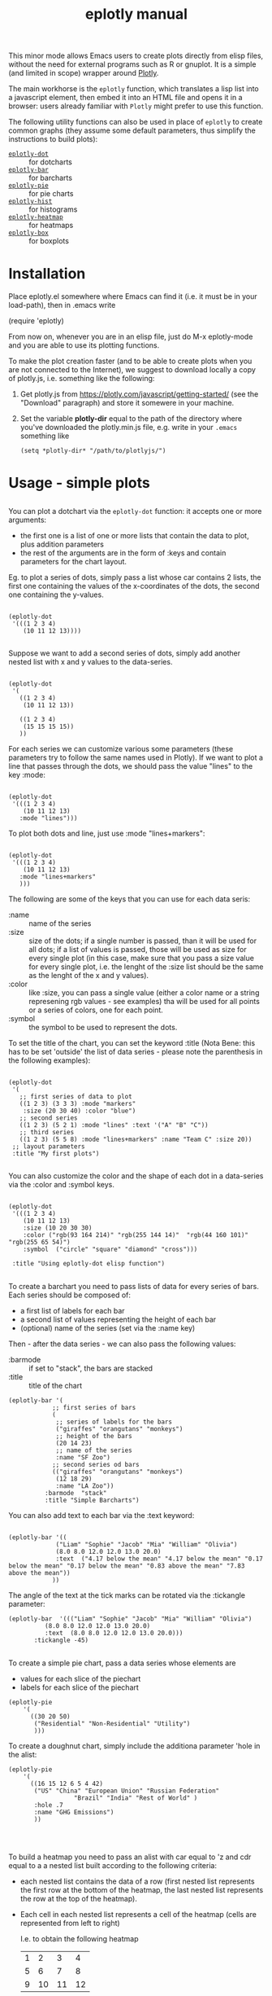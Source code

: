 #+TITLE: eplotly manual

This minor mode allows Emacs users to create plots directly from elisp
files, without the need for external programs such as R or gnuplot.
It is a simple (and limited in scope) wrapper around [[https://plotly.com/][Plotly]].

The main workhorse is the ~eplotly~ function, which translates
a lisp list into a javascript element, then embed it into an HTML
file and opens it in a browser: users already familiar with ~Plotly~
might prefer to use this function.

The following utility functions can also be used in place of ~eplotly~
to create common graphs (they assume some default parameters, thus
simplify the instructions to build plots):

 - [[Dotcharts][~eplotly-dot~]] :: for dotcharts
 - [[Barcharts][~eplotly-bar~]] :: for barcharts
 - [[Piechart][~eplotly-pie~]] :: for pie charts
 - [[Histograms][~eplotly-hist~]] :: for histograms
 - [[Heatmap][~eplotly-heatmap~]] :: for heatmaps
 - [[Boxplots][~eplotly-box~]] :: for boxplots



* Installation


Place eplotly.el somewhere where Emacs can find it (i.e. it must
be in your load-path), then in .emacs write

(require 'eplotly)

From now on, whenever you are in an elisp file, just do
M-x eplotly-mode and you are able to use its plotting functions.


To make the plot creation faster (and to be able to create plots
when you are not connected to the Internet), we suggest to download
locally a copy of plotly.js, i.e. something like the following:

1. Get plotly.js from https://plotly.com/javascript/getting-started/
   (see the "Download" paragraph) and store it somewere in
   your machine.
2. Set the variable *plotly-dir* equal to the path of the
   directory where you've downloaded the plotly.min.js file, e.g.
   write in your ~.emacs~ something like

   #+begin_src elisp
     (setq *plotly-dir* "/path/to/plotlyjs/")
   #+end_src


* Usage - simple plots

** <<Dotcharts>>

   You can plot a dotchart via the ~eplotly-dot~ function: it accepts one or
   more arguments:

    - the first one is a list of one or more lists that contain the data
      to plot, plus addition parameters
    - the rest of the arguments are in the form of :keys and contain parameters
      for the chart layout.


    Eg. to plot a series of dots, simply pass a list whose car contains
    2 lists, the first one containing the values of the x-coordinates of
    the dots, the second one containing the y-values.
   #+begin_src elisp

     (eplotly-dot
      '(((1 2 3 4)
         (10 11 12 13))))

   #+end_src

   Suppose we want to add a second series of dots, simply add another
   nested list with x and y values to the data-series.
   #+begin_src elisp

     (eplotly-dot
      '(
        ((1 2 3 4)
         (10 11 12 13))

        ((1 2 3 4)
         (15 15 15 15))
        ))
   #+end_src

   For each series we can customize various some parameters (these parameters try to
   follow the same names used in Plotly). If we want to plot a line that passes
   through the dots, we should pass the value "lines" to the key :mode:


   #+begin_src elisp

          (eplotly-dot
           '(((1 2 3 4)
              (10 11 12 13)
             :mode "lines")))
   #+end_src
   

   To plot both dots and line, just use :mode "lines+markers":


   #+begin_src elisp

               (eplotly-dot
                '(((1 2 3 4)
                   (10 11 12 13)
                  :mode "lines+markers"
                  )))
   #+end_src

  The following are some of the keys that you can use for each data seris:

  - :name :: name of the series
  - :size :: size of the dots; if a single number is passed, than it will be
    used for all dots; if a list of values is passed, those will be used as
    size for every single plot (in this case, make sure that you pass a size
    value for every single plot, i.e. the lenght of the :size list should be
    the same as the lenght of the x and y values).
  - :color :: like :size, you can pass a single value (either a color name or a
    string represening rgb values - see examples) tha will be used for all points
    or a series of colors, one for each point.
  - :symbol :: the symbol to be used to represent the dots.
    

  To set the title of the chart, you can set the keyword :title (Nota Bene:
  this has to be set 'outside' the list of data series - please note the
  parenthesis in the following examples):
  
   #+begin_src elisp

     (eplotly-dot
      '(
        ;; first series of data to plot
        ((1 2 3) (3 3 3) :mode "markers"
         :size (20 30 40) :color "blue")
        ;; second series
        ((1 2 3) (5 2 1) :mode "lines" :text '("A" "B" "C"))
        ;; third series
        ((1 2 3) (5 5 8) :mode "lines+markers" :name "Team C" :size 20))
      ;; layout parameters
      :title "My first plots")

   #+end_src

   You can also customize the color and the shape of each dot in a data-series
   via the :color and :symbol keys.

  #+begin_src elisp

    (eplotly-dot
     '(((1 2 3 4)
        (10 11 12 13)
        :size (10 20 30 30)
        :color ("rgb(93 164 214)" "rgb(255 144 14)"  "rgb(44 160 101)" "rgb(255 65 54)")
        :symbol  ("circle" "square" "diamond" "cross")))

     :title "Using eplotly-dot elisp function")
  #+end_src

  
** <<Barcharts>>

  To create a barchart you need to pass lists of data for every series of bars.
  Each series should be composed of:

  - a first list of labels for each bar
  - a second list of values representing the height of each bar
  - (optional) name of the series (set via the :name key)

  Then - after the data series - we can also pass the following values:

  - :barmode :: if set to "stack", the bars are stacked
  - :title :: title of the chart


  #+begin_src elisp
    (eplotly-bar '(
                ;; first series of bars
                (
                 ;; series of labels for the bars
                 ("giraffes" "orangutans" "monkeys")
                 ;; height of the bars
                 (20 14 23)
                 ;; name of the series
                 :name "SF Zoo")
                ;; second series od bars
                (("giraffes" "orangutans" "monkeys")
                 (12 18 29)
                 :name "LA Zoo"))
              :barmode  "stack"
              :title "Simple Barcharts")
  #+end_src
  

  You can also add text to each bar via the :text keyword:

  #+begin_src elisp

    (eplotly-bar '((
                 ("Liam" "Sophie" "Jacob" "Mia" "William" "Olivia")
                 (8.0 8.0 12.0 12.0 13.0 20.0)
                 :text  ("4.17 below the mean" "4.17 below the mean" "0.17 below the mean" "0.17 below the mean" "0.83 above the mean" "7.83 above the mean"))
                ))
  #+end_src

  The angle of the text at the tick marks can be rotated via the :tickangle parameter:

  #+begin_src elisp
    (eplotly-bar  '((("Liam" "Sophie" "Jacob" "Mia" "William" "Olivia")
              (8.0 8.0 12.0 12.0 13.0 20.0)
              :text  (8.0 8.0 12.0 12.0 13.0 20.0)))
           :tickangle -45)
  #+end_src


** <<Piechart>>

  To create a simple pie chart, pass a data series whose elements
  are

  - values for each slice of the piechart
  - labels for each slice of the piechart

#+begin_src elisp
  (eplotly-pie
      '(
        ((30 20 50)
         ("Residential" "Non-Residential" "Utility")
         )))
#+end_src

#+RESULTS:

  To create a doughnut chart, simply include the additiona parameter
  'hole in the alist:

#+begin_src elisp
   (eplotly-pie
       '(
         ((16 15 12 6 5 4 42)
          ("US" "China" "European Union" "Russian Federation"
                     "Brazil" "India" "Rest of World" )
          :hole .7
          :name "GHG Emissions")
          ))


#+end_src


** <<Heatmap>>

  To build a heatmap you need to pass an alist with car equal to 'z and cdr equal to a
  a nested list built according to the following criteria:

  - each nested list contains the data of a row (first nested list represents
    the first row at the bottom of the heatmap, the last nested list represents
    the row at the top of the heatmap).
  - Each cell in each nested list represents a cell of the heatmap (cells
    are represented from left to right)

    I.e. to obtain the following heatmap

    
    | 1 |  2 |  3 |  4 |
    | 5 |  6 |  7 |  8 |
    | 9 | 10 | 11 | 12 |

    you should use the following nested list:

    '((9 10 11 12) (5 6 7 8) (1 2 3 4))


    #+begin_src elisp
      
  (eplotly-heatmap
          '((
             ((1 20 30 50 1) (20 1 60 80 30) (30 60 1 -10 20)))))

    #+end_src

    If you want to add labels to the x and y axis, just set the
    :x and :y parameters with list containing the labels (pay
    attention to the lenght of each list, which should correspond
    to the size of the heatmap, i.e. the length of the :x list should
    be equal to the number of columnts of the map, while the
    length of the :y list should be equal to the number of rows):

#+begin_src elisp

  (eplotly-heatmap
   '((
      ((1 20 30 50 1) (20 1 60 80 30) (30 60 1 -10 20))
      :x ("Monday" "Tuesday" "Wednesday" "Thursday" "Friday")
      :y ("Morning" "Afternoon" "Evening"))))
#+end_src


** <<Histograms>>

 To plot histograms you can use the function ~eplotly-hist~
 
#+begin_src elisp
  (eplotly-hist
   '(((1 2 2 2 1 1 1 4 4 4)
      )))
#+end_src

  By default the bars are plotted vertically; to have horizontal
  bars, set the key :direction to "horizontal";
  
#+begin_src elisp
  (eplotly-hist
   '(((1 2 2 2 1 1 1 4 4 4)
      :direction "horizontal"
      )))

#+end_src

  For a stacked histogram, pass two or more series as a first argument,
  then, then pass the :barmode key set to "stack".
  
#+begin_src elisp
  (eplotly-hist
   '(((1 2 2 2 1 1 1 4 4 4))
     ((3 3 2  1 1 1 5 5 5 )))
   :barmode "stack")
#+end_src


** <<Boxplots>>


For vertical boxplots, pass lists of data for each bar


#+begin_src elisp

  (eplotly-box
   '((
      (1 2 2 2 1 1 1 4 4 4 10 -5))
     ((3 3 2  1 1 1 5 5 5 ))))

#+end_src

You can specify the names of each box, by using the :name key

#+begin_src elisp

      (eplotly-box
       '((
          (1 2 2 2 1 1 1 4 4 4 10 -5)
          :name "first")
         ((3 3 2  1 1 1 5 5 5 )
          :name "second")))

#+end_src


For horizontal boxplots, set the :direction key to "horizontal"

#+begin_src elisp

            (eplotly-box
             '((
                (1 2 2 2 1 1 1 4 4 4 10 -5)
                :name "first"
                :direction "horizontal")
               ((3 3 2  1 1 1 5 5 5 )
                :name "second"
                :direction "horizontal"))
             )

#+end_src



*Grouped boxplots*: for grouped boxplots it is more convenient to
use the *simplot* function (see [[Create boxplots]] paragraph)


* More complex graphs via ~eplotly~

  The functions ~eplotly-bar~ and ~eplotly-dot~ are wrappers around the function ~eplotly~
  which can be used to create more complicated plots and allows for additional
  fine tunings of those plots.


  This function accepts 2 arguments:
  1. the first is a series of one or more alists; each alist follows the structure
     of the javascript code used by plotly.js; heare are some example of its usage
      (please refer to the potly javascript documentation to see all the avaiable
      parameters - though it is not guaranteed that ~eplotly~ will accept
       all such parameters).
  2. a second (optional) alist of parameters determining the ~layout~ of the chart.
     

    #+begin_src elisp
      (eplotly
        '(
          ((x 1 2 3 4 5)
           (y . (1 6 3 6 1))
           (mode . "markers+text")
           (type . "scatter")
           (name .  "Team A")
           (text . ("A-1" "A-2" "A-3" "A-4" "A-5"))
           (textposition . "top center")
           (textfont . ((family . "Raleway, sans-serif")))
           (marker . ((size . 12))))

          ((x . (1.5 2.5 3.5 4.5 5.5))
           (y . (4 1 7 1 4))
           (mode . "markers+text")
           (type . "scatter")
           (name . "Team B")
           (text . ("B-a" "B-b" "B-c" "B-d" "B-e"))
           (textfont . ((family . "Times New Roman")))
           (textposition . "bottom center")
           (marker . (( size . 12 ))))
          )

        '((xaxis . ((
                     range . (-2 10 ))))
          (yaxis . ((range . (0 8))))
          (legend . ((y . 0.5)
                     (yref . "paper")
                     (font . (
                              (family . "Arial sans-serif")
                              (size . 20)
                              (color . "grey")
                              ))))
          (title . ((text . "Data Labels on the Plot"))))
        )
  #+end_src


 Create a basic barchart with ~eplotly~:

 #+begin_src elisp
   (eplotly (list '((x . ("giraffes" "orangutans" "monkeys"))
                   (y . (20 14 23))
                   (type . "bar")))
           '((title . "Barchart")))
 #+end_src

   Create a grouped barchart with ~eplotly~:

   #+begin_src elisp
     (eplotly (list '((x . ("giraffes" "orangutans" "monkeys"))
                   (y . (20 14 23))
                   (name . "SF Zoo")
                   (type . "bar")
                   )
                 '((x . ("giraffes" "orangutans" "monkeys"))
                   (y . (12 18 29))
                   (name . "LA Zoo")
                   (type . "bar"))
                 )
           '((barmode . "group"))
           )
   #+end_src

  Create a stacked barchart with ~eplotly~:

  #+begin_src elisp
    

;; stacked
(eplotly (list '((x . ("giraffes" "orangutans" "monkeys"))
                   (y . (20 14 23))
                   (name . "SF Zoo")
                   (type . "bar")
                   )
                 '((x . ("giraffes" "orangutans" "monkeys"))
                   (y . (12 18 29))
                   (name . "LA Zoo")
                   (type . "bar"))
                 )
           '((barmode . "stack")
             (autosize . "false")
             (width . 500)
             (height . 500)
             (title . ((text . "see"))))
           )
  #+end_src

  

  Create a scatter Plot with a Color Dimension

  #+begin_src elisp

    (eplotly
     '(((y . (5 5 5 5 5 5 5 5 5 5 5 5 5 5 5 5 5 5 5 5 5 5 5 5 5 5 5 5 5 5 5 5 5 5 5 5 5 5 5 5))
        (mode . "markers")
        (marker . ((size . 40)
                   (color . (0 1 2 3 4 5 6 7 8 9 10 11 12 13 14 15 16 17 18 19 20 21 22 23 24 25 26 27 28 29 30 31 32 33 34 35 36 37 38 39))
                   )))))

  #+end_src


  Set up colors, symbol and other parameters for a dotchart:

  #+begin_src elisp
    (eplotly
      '(
        ((x 1 2 3 4)
         (y . (10 11 12 13))
         (mode . "markers")
         (type . "scatter")
         (marker . ((size . (40 60 80 100))
                    (color . ("rgb(93 164 214)" "rgb(255 144 14)"  "rgb(44 160 101)" "rgb(255 65 54)"))
                    (symbol . ("circle" "square" "diamond" "cross"))
                    )))))

  #+end_src


  Create a piechart:

  #+begin_src elisp
  (eplotly
      '(
        ((values . (30 20 50))
         (labels . ("Residential" "Non-Residential" "Utility"))
         (type . "pie")
         )))
#+end_src

  Create a doughnut chart:

  #+begin_src elisp
  (eplotly
      '(
        ((values  16 15 12 6 5 4 42)
         (labels . ("US" "China" "European Union" "Russian Federation"
                    "Brazil" "India" "Rest of World" ))
         (type . "pie")
         (hoverinfo . "label+percent+name")
         (hole . .7)
         (name . "GHG Emissions")
         )))


#+end_src


 Create a heatmap:
     
  #+begin_src elisp
    (eplotly
          '((
             (z . ((1 20 30 50 1) (20 1 60 80 30) (30 60 1 -10 20)))
             (x . ("Monday" "Tuesday" "Wednesday" "Thursday" "Friday"))
             (y . ("Morning" "Afternoon" "Evening"))
             (type . "heatmap"))
            ))
  #+end_src

  Create histograms

    
#+begin_src elisp
  (eplotly
   '(((y . (1 2 2 2 1 1 1 4 4 4))
      (type . "histogram"))))
#+end_src

  For a stacked histogram, pass two or more series as a first argument,
  then, as a second argume (containing the layout settings) include
  an alist with values (barmode . "stack").
  
#+begin_src elisp
  (eplotly
   '(((x . (1 2 2 2 1 1 1 4 4 4))
      (type . "histogram")
      )
     ((x . (3 3 2  1 1 1 5 5 5 ))
      (type . "histogram")
      ))
   '((barmode . "stack")))
#+end_src


** <<Create boxplots>>


For vertical boxplots, pass alists with car equal to 'y and 'type equal to "box":

#+begin_src elisp

  (eplotly
   '(((y . (1 2 2 2 1 1 1 4 4 4 10 -5))
      (type . "box"))
     ((y . (3 3 2  1 1 1 5 5 5 ))
      (type . "box"))))

#+end_src

For horizontal boxplots, use 'x instead of 'y in the data-series
nested list.

#+begin_src elisp

  (eplotly
   '(((x . (1 2 2 2 1 1 1 4 4 4 10 -5))
      (type . "box"))
     ((x . (3 3 2  1 1 1 5 5 5 ))
      (type . "box"))))

#+end_src

Let's create a plot similar to the one in Plotly-javascript tutorial:

#+begin_src elisp
    (defun random-list(n upper-limit)
      "Convenience function to create a list
  of random numbers."
      (let*
          ((res '()))
        (dotimes (x n)
          (push (random upper-limit) res))
        (reverse res))
      )

    (eplotly
     `(((y . ,(random-list 30 10))
        (type . "box"))
       ((y . ,(random-list 30 11))
        (type . "box"))))

#+end_src

    To include the underlying dots, add:

    - (boxpoints . "all")
    - (jitter . 0.3)
    - (pointpos . -1.8)

      to the data series (of course these are just the same values
      used in the javascript tutorial, you are supposed to use the
      most appropriate values for your plot).

#+begin_src elisp

  (eplotly
   '(((y . (1 2 2 2 1 1 1 4 4 4 10 -5))

      (boxpoints . "all")
      (jitter . 0.3)
      (pointpos . -1.8)
      (type . "box"))
     ((y . (3 3 2  1 1 1 5 5 5 ))
      (type . "box"))))

#+end_src


*Grouped boxplots*: for each data series, pass both y values (the data
from which the box should be built) and x values (labels that represent
the group to which each y-value belongs to).

#+begin_src elisp
  (setq days
        '("day 1" "day 1" "day 1" "day 1" "day 1" "day 1"

           "day 2" "day 2" "day 2" "day 2" "day 2" "day 2"))


  (eplotly
   `((
      (y . [0.2 0.2 0.6 1.0 0.5 0.4 0.2 0.7 0.9 0.1 0.5 0.3])
      (x . ,days)
      (name . "kale")
      ;; marker: {color: "#3D9970"}
      (type . "box"))
     ((y . [0.6 0.7 0.3 0.6 0.0 0.5 0.7 0.9 0.5 0.8 0.7 0.2])
      (x . ,days)
      (name . "radishes")
      ;; marker: {color: "#FF4136"}
      (type . "box")
      )
     (
      (y . [0.1 0.3 0.1 0.9 0.6 0.6 0.9 1.0 0.3 0.6 0.8 0.5])
      (x . ,days)
      (name . "carrots")
      ;; marker: {color: "#FF851B"}
      (type . "box")))
   '((boxmode . "group")))

#+end_src





* Subplots

  You need to pass a second argument to the eplotly function (an
  alist containing the layout parameters) where you need to set
  the number of rows and columns, i.e. something like the
  following will create a 2*2 grid of charts

   '(( grid .
       ((rows . 2)
        (columns . 2)
        (pattern .  "independent"))))

#+begin_src elisp
  (eplotly
   '((
      (  x . [1 2 3])
      (  y . [4 5 6])
      (type . "scatter"))
     ((x . [20 30 40])
      (y . [50 60 70])
      (xaxis . "x2")
      (yaxis . "y2")
      (type . "scatter"))
     (
      (x . [300 400 500])
      (y . [600 700 800])
      (xaxis . "x3")
      (yaxis . "y3")
      (type . "scatter"))
     (
      (x . [4000 5000 6000])
      (y . [7000 8000 9000])
      (xaxis . "x4")
      (yaxis . "y4")
      (type . "scatter")
      ))
   '(( grid .
       ((rows . 2)
        (columns . 2)
        (pattern .  "independent")))))
#+end_src


* Surface plots

 Pass an alist with car equal z and cdr a nested list of
 height values, and another one with car equal 'type
 and cdr equal "surface").

#+begin_src elisp
  (eplotly
   '((
      (z .    ((8.83 8.89 8.81 8.87 8.9 8.87) 
               (8.89 8.94 8.85 8.94 8.96 8.92) 
               (8.84 8.9 8.82 8.92 8.93 8.91) 
               (8.79 8.85 8.79 8.9 8.94 8.92) 
               (8.79 8.88 8.81 8.9 8.95 8.92) 
               (8.8 8.82 8.78 8.91 8.94 8.92) 
               (8.75 8.78 8.77 8.91 8.95 8.92) 
               (8.8 8.8 8.77 8.91 8.95 8.94) 
               (8.74 8.81 8.76 8.93 8.98 8.99) 
               (8.89 8.99 8.92 9.1 9.13 9.11) 
               (8.97 8.97 8.91 9.09 9.11 9.11) 
               (9.04 9.08 9.05 9.25 9.28 9.27) 
               (9 9.01 9 9.2 9.23 9.2) 
               (8.99 8.99 8.98 9.18 9.2 9.19) 
               (8.93 8.97 8.97 9.18 9.2 9.18)))
      (type . "surface"))))
#+end_src




